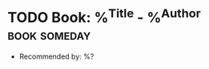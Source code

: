 * TODO Book: %^{Title} - %^{Author} :book:someday:
  :PROPERTIES:
  :Author: %\1
  :Title:  %\2
  :END:
  - Recommended by: %?
  :LOGBOOK:
  - Added: %U
  :END:
